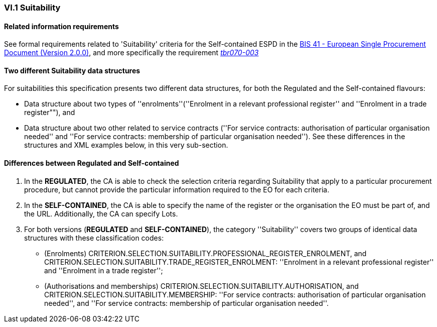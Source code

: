 
=== VI.1 Suitability

==== Related information requirements

See formal requirements related to 'Suitability' criteria for the Self-contained ESPD in the http://wiki.ds.unipi.gr/pages/viewpage.action?pageId=44367916[BIS 41 - European Single Procurement Document (Version 2.0.0)], and more specifically the requirement http://wiki.ds.unipi.gr/pages/viewpage.action?pageId=44367916#tbr070-003[_tbr070-003_]

==== Two different Suitability data structures

For suitabilities this specification presents two different data structures, for both the Regulated and the Self-contained flavours:

* Data structure about two types of ''enrolments''(''Enrolment in a relevant professional register'' and ''Enrolment in a trade register""), and
* Data structure about two other related to service contracts (''For service contracts: authorisation of particular organisation needed'' and
''For service contracts: membership of particular organisation needed''). See these differences in the structures and XML examples below, in
this very sub-section.

==== Differences between Regulated and Self-contained

. In the *REGULATED*, the CA is able to check the selection criteria regarding Suitability that apply to a particular procurement procedure, but cannot provide the particular information required to the EO for each criteria.

. In the *SELF-CONTAINED*, the CA is able to specify the name of the register or the organisation the EO must be part of, and the URL. Additionally, the CA can specify Lots.

. For both versions (*REGULATED* and *SELF-CONTAINED*), the category ''Suitability'' covers two groups of identical data structures with these classification codes:

** (Enrolments) CRITERION.SELECTION.SUITABILITY.PROFESSIONAL_REGISTER_ENROLMENT, and CRITERION.SELECTION.SUITABILITY.TRADE_REGISTER_ENROLMENT: ''Enrolment in a relevant professional register'' and ''Enrolment in a trade register'';

** (Authorisations and memberships) CRITERION.SELECTION.SUITABILITY.AUTHORISATION, and CRITERION.SELECTION.SUITABILITY.MEMBERSHIP: ''For service contracts: authorisation of particular organisation needed'', and ''For service contracts: membership of particular organisation needed''.

